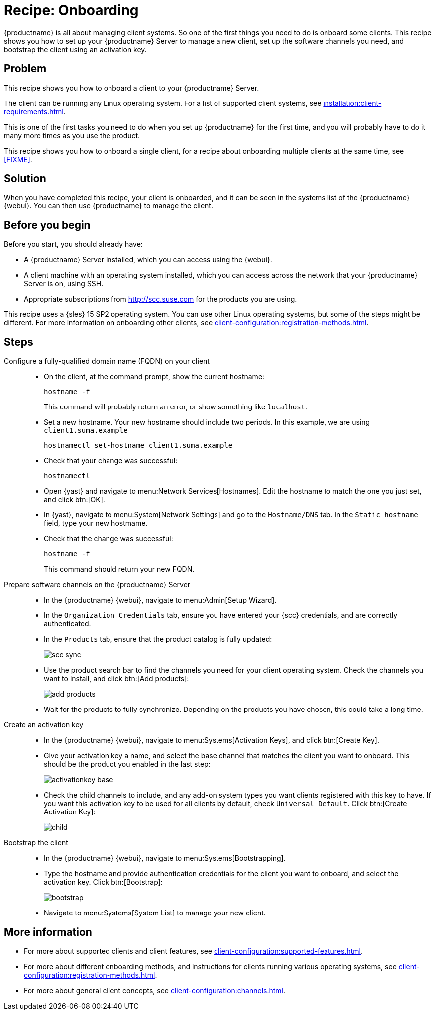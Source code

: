 [[cookbook-recipe-onboarding]]
= Recipe: Onboarding

{productname} is all about managing client systems.
So one of the first things you need to do is onboard some clients.
This recipe shows you how to set up your {productname} Server to manage a new client, set up the software channels you need, and bootstrap the client using an activation key.



== Problem

This recipe shows you how to onboard a client to your {productname} Server.

The client can be running any Linux operating system.
For a list of supported client systems, see xref:installation:client-requirements.adoc[].

This is one of the first tasks you need to do when you set up {productname} for the first time, and you will probably have to do it many more times as you use the product.

This recipe shows you how to onboard a single client, for a recipe about onboarding multiple clients at the same time, see xref:FIXME[].



== Solution

When you have completed this recipe, your client is onboarded, and it can be seen in the systems list of the {productname} {webui}.
You can then use {productname} to manage the client.



== Before you begin

Before you start, you should already have:

* A {productname} Server installed, which you can access using the {webui}.
* A client machine with an operating system installed, which you can access across the network that your {productname} Server is on, using SSH.
* Appropriate subscriptions from http://scc.suse.com for the products you are using.

This recipe uses a {sles} 15 SP2 operating system.
You can use other Linux operating systems, but some of the steps might be different.
For more information on onboarding other clients, see xref:client-configuration:registration-methods.adoc[].



== Steps

Configure a fully-qualified domain name (FQDN) on your client::

* On the client, at the command prompt, show the current hostname:
+
----
hostname -f
----
+
This command will probably return an error, or show something like ``localhost``.
* Set a new hostname.
  Your new hostname should include two periods.
  In this example, we are using ``client1.suma.example``
+
----
hostnamectl set-hostname client1.suma.example
----
* Check that your change was successful:
+
----
hostnamectl
----
* Open {yast} and navigate to menu:Network Services[Hostnames].
Edit the hostname to match the one you just set, and click btn:[OK].
* In {yast}, navigate to menu:System[Network Settings] and go to the [guimenu]``Hostname/DNS`` tab.
In the [guimenu]``Static hostname`` field, type your new hostmame.
* Check that the change was successful:
+
----
hostname -f
----
+
This command should return your new FQDN.

Prepare software channels on the {productname} Server::

* In the {productname} {webui}, navigate to menu:Admin[Setup Wizard].
* In the [guimenu]``Organization Credentials`` tab, ensure you have entered your {scc} credentials, and are correctly authenticated.
* In the [guimenu]``Products`` tab, ensure that the product catalog is fully updated:
+
image::scc_sync.png[scaledwidth=80%]
* Use the product search bar to find the channels you need for your client operating system.
Check the channels you want to install, and click btn:[Add products]:
+
image::add_products.png[scaledwidth=80%]
* Wait for the products to fully synchronize.
  Depending on the products you have chosen, this could take a long time.


Create an activation key::

* In the {productname} {webui}, navigate to menu:Systems[Activation Keys], and click btn:[Create Key].
* Give your activation key a name, and select the base channel that matches the client you want to onboard.
This should be the product you enabled in the last step:
+
image::activationkey_base.png[scaledwidth=80%]
* Check the child channels to include, and any add-on system types you want clients registered with this key to have.
  If you want this activation key to be used for all clients by default, check [guimenu]``Universal Default``.
  Click btn:[Create Activation Key]:
+
image::child.png[scaledwidth=80%]


Bootstrap the client::

* In the {productname} {webui}, navigate to menu:Systems[Bootstrapping].
* Type the hostname and provide authentication credentials for the client you want to onboard, and select the activation key.
  Click btn:[Bootstrap]:
+
image::bootstrap.png[scaledwidth=80%]
* Navigate to menu:Systems[System List] to manage your new client.


== More information

* For more about supported clients and client features, see xref:client-configuration:supported-features.adoc[].
* For more about different onboarding methods, and instructions for clients running various operating systems, see xref:client-configuration:registration-methods.adoc[].
* For more about general client concepts, see xref:client-configuration:channels.adoc[].
